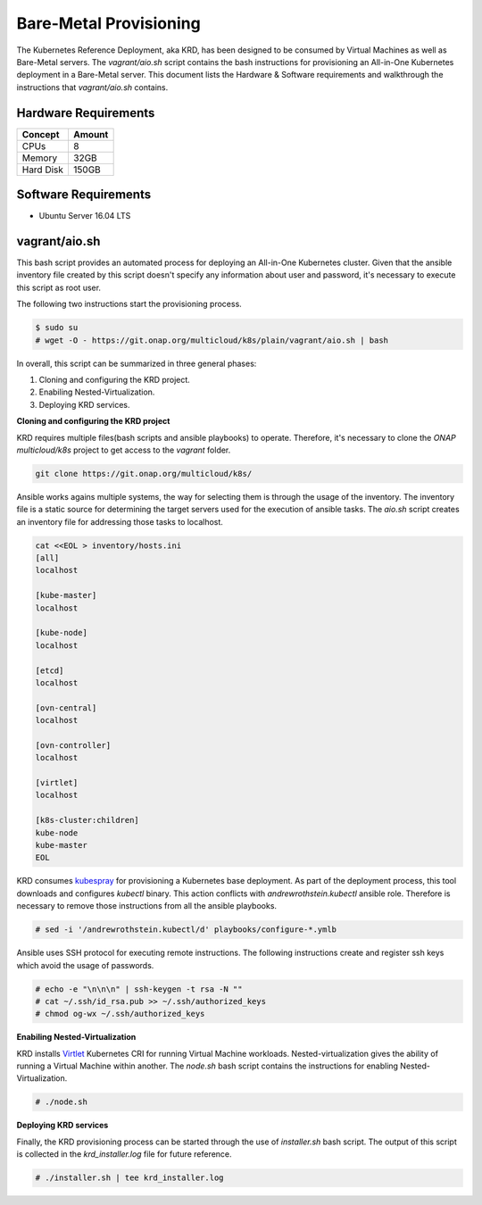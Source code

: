 .. Copyright 2018 Intel Corporation.
   Licensed under the Apache License, Version 2.0 (the "License");
   you may not use this file except in compliance with the License.
   You may obtain a copy of the License at
        http://www.apache.org/licenses/LICENSE-2.0
   Unless required by applicable law or agreed to in writing, software
   distributed under the License is distributed on an "AS IS" BASIS,
   WITHOUT WARRANTIES OR CONDITIONS OF ANY KIND, either express or implied.
   See the License for the specific language governing permissions and
   limitations under the License.

***********************
Bare-Metal Provisioning
***********************

The Kubernetes Reference Deployment, aka KRD, has been designed to be consumed
by Virtual Machines as well as Bare-Metal servers. The *vagrant/aio.sh*
script contains the bash instructions for provisioning an All-in-One Kubernetes
deployment in a Bare-Metal server. This document lists the Hardware & Software
requirements and walkthrough the instructions that *vagrant/aio.sh* contains.

Hardware Requirements
#####################

+-----------+--------+
| Concept   | Amount |
+===========+========+
| CPUs      | 8      |
+-----------+--------+
| Memory    | 32GB   |
+-----------+--------+
| Hard Disk | 150GB  |
+-----------+--------+

Software Requirements
#####################

- Ubuntu Server 16.04 LTS

vagrant/aio.sh
##############

This bash script provides an automated process for deploying an All-in-One
Kubernetes cluster. Given that the ansible inventory file created by this
script doesn't specify any information about user and password, it's necessary
to execute this script as root user.

The following two instructions start the provisioning process.

.. code-block:: bash

    $ sudo su
    # wget -O - https://git.onap.org/multicloud/k8s/plain/vagrant/aio.sh | bash

In overall, this script can be summarized in three general phases:

1. Cloning and configuring the KRD project.
2. Enabiling Nested-Virtualization.
3. Deploying KRD services.

**Cloning and configuring the KRD project**

KRD requires multiple files(bash scripts and ansible playbooks) to operate.
Therefore, it's necessary to clone the *ONAP multicloud/k8s* project to get
access to the *vagrant* folder.

.. code-block:: bash

    git clone https://git.onap.org/multicloud/k8s/

Ansible works agains multiple systems, the way for selecting them is through the
usage of the inventory. The inventory file is a static source for determining the
target servers used for the execution of ansible tasks. The *aio.sh* script creates
an inventory file for addressing those tasks to localhost.

.. code-block:: bash

    cat <<EOL > inventory/hosts.ini
    [all]
    localhost

    [kube-master]
    localhost

    [kube-node]
    localhost

    [etcd]
    localhost

    [ovn-central]
    localhost

    [ovn-controller]
    localhost

    [virtlet]
    localhost

    [k8s-cluster:children]
    kube-node
    kube-master
    EOL

KRD consumes kubespray_ for provisioning a Kubernetes base deployment. As part
of the deployment process, this tool downloads and configures *kubectl* binary.
This action conflicts with *andrewrothstein.kubectl* ansible role. Therefore is
necessary to remove those instructions from all the ansible playbooks.

.. _kubespray: https://github.com/kubernetes-incubator/kubespray

.. code-block:: bash

    # sed -i '/andrewrothstein.kubectl/d' playbooks/configure-*.ymlb

Ansible uses SSH protocol for executing remote instructions. The following
instructions create and register ssh keys which avoid the usage of passwords. 

.. code-block:: bash

    # echo -e "\n\n\n" | ssh-keygen -t rsa -N ""
    # cat ~/.ssh/id_rsa.pub >> ~/.ssh/authorized_keys
    # chmod og-wx ~/.ssh/authorized_keys

**Enabiling Nested-Virtualization**

KRD installs Virtlet_ Kubernetes CRI for running Virtual Machine workloads.
Nested-virtualization gives the ability of running a Virtual Machine within
another. The *node.sh* bash script contains the instructions for enabling
Nested-Virtualization.

.. _Virtlet : https://github.com/Mirantis/virtlet

.. code-block:: bash

    # ./node.sh

**Deploying KRD services**

Finally, the KRD provisioning process can be started through the use of 
*installer.sh* bash script. The output of this script is collected in the
*krd_installer.log* file for future reference.

.. code-block:: bash

    # ./installer.sh | tee krd_installer.log

.. image:: ./img/installer_workflow.png
